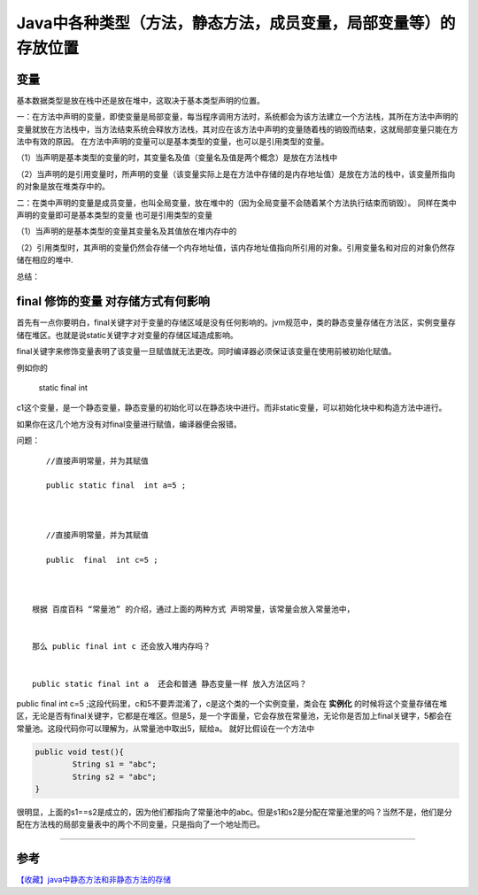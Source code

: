 Java中各种类型（方法，静态方法，成员变量，局部变量等）的存放位置
===============================================================================


变量
-------------

基本数据类型是放在栈中还是放在堆中，这取决于基本类型声明的位置。

一：在方法中声明的变量，即使变量是局部变量，每当程序调用方法时，系统都会为该方法建立一个方法栈，其所在方法中声明的变量就放在方法栈中，当方法结束系统会释放方法栈，其对应在该方法中声明的变量随着栈的销毁而结束，这就局部变量只能在方法中有效的原因。 
在方法中声明的变量可以是基本类型的变量，也可以是引用类型的变量。 

（1）当声明是基本类型的变量的时，其变量名及值（变量名及值是两个概念）是放在方法栈中 

（2）当声明的是引用变量时，所声明的变量（该变量实际上是在方法中存储的是内存地址值）是放在方法的栈中，该变量所指向的对象是放在堆类存中的。

二：在类中声明的变量是成员变量，也叫全局变量，放在堆中的（因为全局变量不会随着某个方法执行结束而销毁）。 
同样在类中声明的变量即可是基本类型的变量 也可是引用类型的变量 

（1）当声明的是基本类型的变量其变量名及其值放在堆内存中的 

（2）引用类型时，其声明的变量仍然会存储一个内存地址值，该内存地址值指向所引用的对象。引用变量名和对应的对象仍然存储在相应的堆中.

总结： 

.. image:: ./images/field_location.png






final 修饰的变量 对存储方式有何影响
----------------------------------------

首先有一点你要明白，final关键字对于变量的存储区域是没有任何影响的。jvm规范中，类的静态变量存储在方法区，实例变量存储在堆区。也就是说static关键字才对变量的存储区域造成影响。

final关键字来修饰变量表明了该变量一旦赋值就无法更改。同时编译器必须保证该变量在使用前被初始化赋值。

例如你的

    static final int

c1这个变量，是一个静态变量，静态变量的初始化可以在静态块中进行。而非static变量，可以初始化块中和构造方法中进行。


如果你在这几个地方没有对final变量进行赋值，编译器便会报错。

问题：

::

        //直接声明常量，并为其赋值

        public static final  int a=5 ;

       

        //直接声明常量，并为其赋值

        public  final  int c=5 ;

           

     根据 百度百科 “常量池” 的介绍，通过上面的两种方式 声明常量，该常量会放入常量池中，


     那么 public final int c 还会放入堆内存吗？


     public static final int a  还会和普通 静态变量一样 放入方法区吗？


public final int c=5 ;这段代码里，c和5不要弄混淆了，c是这个类的一个实例变量，类会在 **实例化** 的时候将这个变量存储在堆区，无论是否有final关键字，它都是在堆区。但是5，是一个字面量，它会存放在常量池，无论你是否加上final关键字，5都会在常量池。这段代码你可以理解为，从常量池中取出5，赋给a。
就好比假设在一个方法中

.. code:: java

    public void test(){
            String s1 = "abc";
            String s2 = "abc";
    }

很明显，上面的s1==s2是成立的，因为他们都指向了常量池中的abc。但是s1和s2是分配在常量池里的吗？当然不是，他们是分配在方法栈的局部变量表中的两个不同变量，只是指向了一个地址而已。

-----

参考
-------

`【收藏】java中静态方法和非静态方法的存储`_

.. _`【收藏】java中静态方法和非静态方法的存储`: http://hupy.iteye.com/blog/796265

